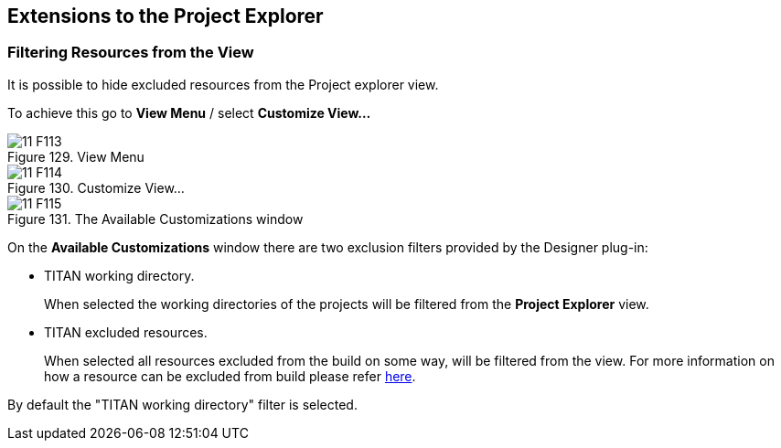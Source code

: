 == Extensions to the Project Explorer
:toc:
:figure-number: 128

[[filtering-resources-from-the-view]]
=== Filtering Resources from the View

It is possible to hide excluded resources from the Project explorer view.

To achieve this go to *View Menu* / select *Customize View…*

image::images/11_F113.png[title="View Menu"]

image::images/11_F114.png[title="Customize View…"]

image::images/11_F115.png[title="The Available Customizations window"]

On the *Available Customizations* window there are two exclusion filters provided by the Designer plug-in:

* TITAN working directory.
+
When selected the working directories of the projects will be filtered from the *Project Explorer* view.

* TITAN excluded resources.
+
When selected all resources excluded from the build on some way, will be filtered from the view. For more information on how a resource can be excluded from build please refer <<2-getting_started.adoc#enabling-titan-decorations, here>>.

By default the "TITAN working directory" filter is selected.

